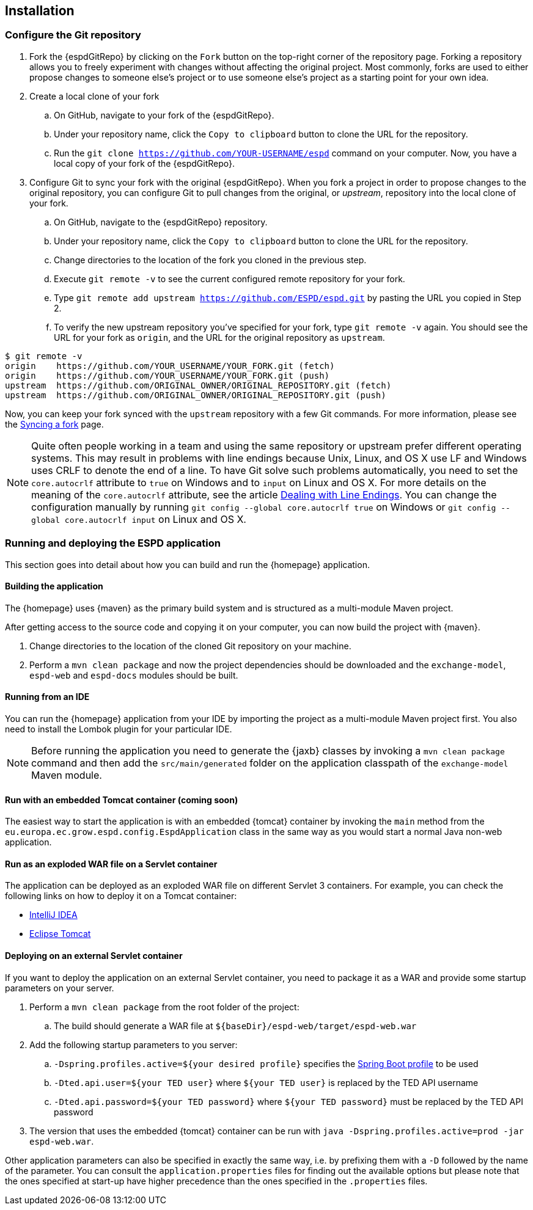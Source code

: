 == Installation

=== Configure the Git repository

. Fork the {espdGitRepo} by clicking on the `Fork` button on the top-right corner of the repository page. Forking a
repository allows you to freely experiment with changes without affecting the original project. Most commonly, forks
are used to either propose changes to someone else's project or to use someone else's project as a starting point for
your own idea.
. Create a local clone of your fork
.. On GitHub, navigate to your fork of the {espdGitRepo}.
.. Under your repository name, click the `Copy to clipboard` button to clone the URL for the repository.
.. Run the `git clone https://github.com/YOUR-USERNAME/espd` command on your computer. Now, you have a local copy of
your fork of the {espdGitRepo}.
. Configure Git to sync your fork with the original {espdGitRepo}. When you fork a project in order to propose
changes to the original repository, you can configure Git to pull changes from the original, or _upstream_, repository
into the local clone of your fork.
.. On GitHub, navigate to the {espdGitRepo} repository.
.. Under your repository name, click the `Copy to clipboard` button to clone the URL for the repository.
.. Change directories to the location of the fork you cloned in the previous step.
.. Execute `git remote -v` to see the current configured remote repository for your fork.
.. Type `git remote add upstream https://github.com/ESPD/espd.git` by pasting the URL you copied in Step 2.
.. To verify the new upstream repository you've specified for your fork, type `git remote -v` again. You should see
the URL for your fork as `origin`, and the URL for the original repository as `upstream`.

[source,bash]
----
$ git remote -v
origin    https://github.com/YOUR_USERNAME/YOUR_FORK.git (fetch)
origin    https://github.com/YOUR_USERNAME/YOUR_FORK.git (push)
upstream  https://github.com/ORIGINAL_OWNER/ORIGINAL_REPOSITORY.git (fetch)
upstream  https://github.com/ORIGINAL_OWNER/ORIGINAL_REPOSITORY.git (push)
----

Now, you can keep your fork synced with the `upstream` repository with a few Git commands. For more information,
please see the https://help.github.com/articles/syncing-a-fork/[Syncing a fork] page.

[NOTE]
Quite often people working in a team and using the same repository or upstream prefer different operating systems.
This may result in problems with line endings because Unix, Linux, and OS X use LF and Windows uses CRLF to denote
the end of a line. To have Git solve such problems automatically, you need to set the `core.autocrlf` attribute to
`true` on Windows and to `input` on Linux and OS X. For more details on the meaning of the `core.autocrlf` attribute,
see the article https://help.github.com/articles/dealing-with-line-endings[Dealing with Line Endings]. You can change the configuration manually by running
`git config --global core.autocrlf true` on Windows or `git config --global core.autocrlf input` on Linux and OS X.

=== Running and deploying the ESPD application

This section goes into detail about how you can build and run the {homepage} application.

==== Building the application

The {homepage} uses {maven} as the primary build system and is structured as a multi-module Maven project.

After getting access to the source code and copying it on your computer, you can now build the project with {maven}.

. Change directories to the location of the cloned Git repository on your machine.
. Perform a `mvn clean package` and now the project dependencies should be downloaded and the `exchange-model`,
`espd-web` and `espd-docs` modules should be built.

==== Running from an IDE

You can run the {homepage} application from your IDE by importing the project as a multi-module Maven project first.
You also need to install the Lombok plugin for your particular IDE.

[NOTE]
Before running the application you need to generate the {jaxb} classes by invoking a `mvn clean package` command
and then add the `src/main/generated` folder on the application classpath of the `exchange-model` Maven module.

==== Run with an embedded Tomcat container (coming soon)

The easiest way to start the application is with an embedded {tomcat} container by invoking the `main` method from
the `eu.europa.ec.grow.espd.config.EspdApplication` class in the same way as you would start a normal Java non-web
application.

==== Run as an exploded WAR file on a Servlet container

The application can be deployed as an exploded WAR file on different Servlet 3 containers. For example, you can
check the following links on how to deploy it on a Tomcat container:

* https://www.jetbrains.com/help/idea/2016.1/configuring-web-application-deployment.html?origin=old_help[IntelliJ IDEA]

* https://www.mulesoft.com/tcat/tomcat-eclipse[Eclipse Tomcat]

==== Deploying on an external Servlet container

If you want to deploy the application on an external Servlet container, you need to package it as a WAR and provide
some startup parameters on your server.

. Perform a `mvn clean package` from the root folder of the project:
.. The build should generate a WAR file at `${baseDir}/espd-web/target/espd-web.war`
. Add the following startup parameters to you server:
.. `-Dspring.profiles.active=${your desired profile}` specifies the http://docs.spring.io/spring-boot/docs/current/reference/htmlsingle/#boot-features-external-config-profile-specific-properties[Spring Boot profile] to be used
.. `-Dted.api.user=${your TED user}` where `${your TED user}` is replaced by the TED API username
.. `-Dted.api.password=${your TED password}` where `${your TED password}` must be replaced by the TED API password
. The version that uses the embedded {tomcat} container can be run with `java -Dspring.profiles.active=prod -jar
espd-web.war`.

Other application parameters can also be specified in exactly the same way, i.e. by prefixing them with a `-D` followed
by the name of the parameter. You can consult the `application.properties` files for finding out the available options
but please note that the ones specified at start-up have higher precedence than the ones specified in the `.properties`
files.